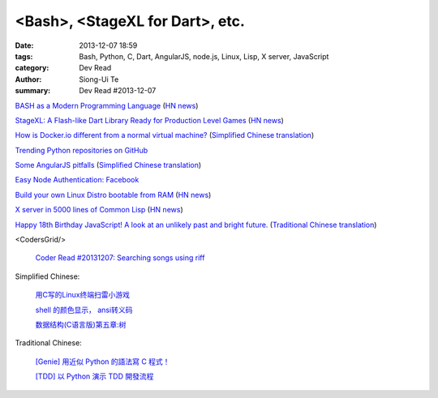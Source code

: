 <Bash>, <StageXL for Dart>, etc.
################################

:date: 2013-12-07 18:59
:tags: Bash, Python, C, Dart, AngularJS, node.js, Linux, Lisp, X server, JavaScript
:category: Dev Read
:author: Siong-Ui Te
:summary: Dev Read #2013-12-07


`BASH as a Modern Programming Language <http://cdn.oreillystatic.com/en/assets/1/event/95/BASH%20as%20a%20Modern%20Programming%20Language%20Presentation%201.ppt>`_
(`HN news <https://news.ycombinator.com/item?id=6866085>`__)

`StageXL: A Flash-like Dart Library Ready for Production Level Games <http://www.stagexl.org/>`_
(`HN news <https://news.ycombinator.com/item?id=6866007>`__)

`How is Docker.io different from a normal virtual machine? <http://stackoverflow.com/questions/16047306/how-is-docker-io-different-from-a-normal-virtual-machine>`_
(`Simplified Chinese translation <http://www.oschina.net/translate/how-is-docker-io-different-from-a-normal-virtual-machine>`__)

`Trending Python repositories on GitHub <https://github.com/trending?l=python>`_

`Some AngularJS pitfalls <http://branchandbound.net/blog/web/2013/08/some-angularjs-pitfalls/>`_
(`Simplified Chinese translation <http://blog.jobbole.com/52857/>`__)

`Easy Node Authentication: Facebook <http://scotch.io/tutorials/javascript/easy-node-authentication-facebook>`_

`Build your own Linux Distro bootable from RAM <http://build.porteus.org/>`_
(`HN news <https://news.ycombinator.com/item?id=6865009>`__)

`X server in 5000 lines of Common Lisp <https://github.com/pyb/zen>`_
(`HN news <https://news.ycombinator.com/item?id=6863977>`__)

`Happy 18th Birthday JavaScript! A look at an unlikely past and bright future. <http://resin.io/happy-18th-birthday-javascript/>`_
(`Traditional Chinese translation <http://blog.wu-boy.com/2013/12/happy-18th-birthday-javascript/>`__)

<CodersGrid/>

  `Coder Read #20131207: Searching songs using riff <http://www.codersgrid.com/2013/12/07/coder-read-20131207-searching-songs-using-riff/>`_

Simplified Chinese:

  `用C写的Linux终端扫雷小游戏 <http://my.oschina.net/u/1387955/blog/182288>`_

  `shell 的颜色显示， ansi转义码 <http://my.oschina.net/tcstory/blog/182259>`_

  `数据结构(C语言版)第五章:树 <http://my.oschina.net/voler/blog/182352>`_

Traditional Chinese:

  `[Genie] 用近似 Python 的語法寫 C 程式！ <http://mings.logdown.com/posts/164704-genie-write-c-programs-with-python-syntax>`_

  `[TDD] 以 Python 演示 TDD 開發流程 <http://mings.logdown.com/posts/164865-tdd-to-python-demonstrates-tdd-development-process>`_
